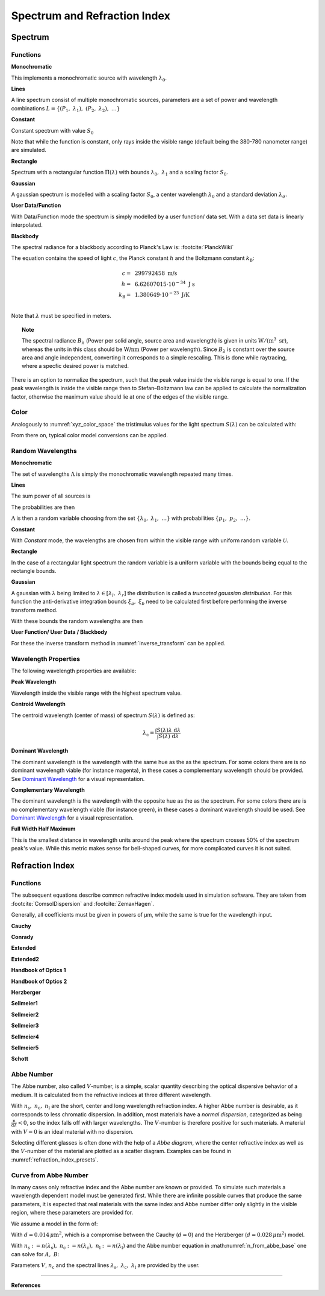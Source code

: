 ********************************
Spectrum and Refraction Index
********************************

Spectrum
==============

Functions
------------


**Monochromatic**

This implements a monochromatic source with wavelength :math:`\lambda_0`.

.. math::
   S(\lambda) = \delta(\lambda - \lambda_0)
   :label: eq_spectrum_mono

**Lines**

A line spectrum consist of multiple monochromatic sources, parameters are a set of power and wavelength combinations
:math:`L=\left\{(P_1,~\lambda_1),~(P_2,~\lambda_2),~\dots\right\}`

.. math::
   S(\lambda) = \sum_{(P_i, ~\lambda_i) \in L}  P_i \, \delta(\lambda - \lambda_i)
   :label: eq_spectrum_lines

**Constant**

Constant spectrum with value :math:`S_0`

.. math::
   S(\lambda) = S_0
   :label: eq_spectrum_const

Note that while the function is constant, only rays inside the visible range (default being the 380-780 nanometer range) are simulated.

**Rectangle**

Spectrum with a rectangular function :math:`\Pi(\lambda)` with bounds :math:`\lambda_0,~\lambda_1` and a scaling factor :math:`S_0`.

.. math::
   S(\lambda) = S_0\, \Pi_{[\lambda_0,~\lambda_1]}(\lambda)
   :label: eq_spectrum_rect

**Gaussian**

A gaussian spectrum is modelled with a scaling factor :math:`S_0`, a center wavelength :math:`\lambda_0` and a standard deviation :math:`\lambda_\sigma`.

.. math::
   S(\lambda) = S_0 \exp \left( -\frac{\left(\lambda - \lambda_0\right)^2}{2 \lambda^2_\sigma}\right)
   :label: eq_spectrum_gauss

**User Data/Function**

With Data/Function mode the spectrum is simply modelled by a user function/ data set. With a data set data is linearly interpolated.

.. math::
   S(\lambda) = S_F(\lambda)
   :label: eq_spectrum_user

**Blackbody**

The spectral radiance for a blackbody according to Planck's Law is: :footcite:`PlanckWiki`

.. math::
   B_\lambda (\lambda, ~T) = \frac{2 h c^2}{\lambda^5} \frac{1}{\exp\left(\frac{h  c } {\lambda k_\text{B}  T}\right) - 1}
   :label: planck_radiator

The equation contains the speed of light :math:`c`, the Planck constant :math:`h` and the Boltzmann constant :math:`k_\text{B}`:

.. math::
   c =&~ 299792458 ~\text{m/s}\\
   h =&~ 6.62607015\cdot 10^{-34} ~\text{J s}\\
   k_\text{B} =&~ 1.380649 \cdot 10^{-23} ~\text{J/K}\\

Note that :math:`\lambda` must be specified in meters.


.. topic:: Note

   The spectral radiance :math:`B_\lambda` (Power per solid angle, source area and wavelength) is given in units :math:`\text{W}/(\text{m}^3~\text{sr})`, whereas the units in this class should be :math:`\text{W/nm}` (Power per wavelength). Since :math:`B_\lambda` is constant over the source area and angle independent, converting it corresponds to a simple rescaling. 
   This is done while raytracing, where a specfic desired power is matched.


There is an option to normalize the spectrum, such that the peak value inside the visible range is equal to one.
If the peak wavelength is inside the visible range then to Stefan–Boltzmann law can be applied to calculate the normalization factor, otherwise the maximum value should lie at one of the edges of the visible range.

Color
----------

Analogously to :numref:`xyz_color_space` the tristimulus values for the light spectrum :math:`S(\lambda)` can be calculated with:

.. math::
   X &=\int_{\lambda} S(\lambda) x(\lambda) ~d \lambda \\
   Y &=\int_{\lambda} S(\lambda) y(\lambda) ~d \lambda \\
   Z &=\int_{\lambda} S(\lambda) z(\lambda) ~d \lambda
   :label: XYZ_Calc_Spectrum

From there on, typical color model conversions can be applied.


.. _random_wavelengths:
   
Random Wavelengths
--------------------


**Monochromatic**


The set of wavelengths :math:`\Lambda` is simply the monochromatic wavelength repeated many times.

.. math::
   \Lambda = \left\{\lambda_0,~\lambda_0, \dots\right\}
   :label: eq_lspectrum_random_mono

**Lines**

The sum power of all sources is

.. math::
   P = \sum_{(P_i,~\lambda_i \in L)} P_i
   :label: eq_lspectrum_lines_power

The probabilities are then 

.. math::
   p = \left\{\frac{P_i}{P} ~~:~~ (P_i, \lambda_i) \in L \right\}
   :label: eq_lspectrum_lines_p

:math:`\Lambda` is then a random variable choosing from the set :math:`\left\{\lambda_0,~\lambda_1, ~\dots\right\}` with probabilities :math:`\left\{p_1,~p_2,~\dots\right\}`.


**Constant**

With *Constant* mode, the wavelengths are chosen from within the visible range with uniform random variable :math:`\mathcal{U}`.

.. math::
   \Lambda = \mathcal{U}_{[380\,\text{nm},~780\,\text{nm}]}
   :label: eq_lspectrum_random_const

**Rectangle**

In the case of a rectangular light spectrum the random variable is a uniform variable with the bounds being equal to the rectangle bounds.

.. math::
   \Lambda = \mathcal{U}_{[\lambda_0,~\lambda_1]}
   :label: eq_lspectrum_random_rect

**Gaussian**

A gaussian with :math:`\lambda` being limited to :math:`\lambda \in [\lambda_l,~\lambda_r]` the distribution is called a *truncated gaussian distribution*.
For this function the anti-derivative integration bounds :math:`\xi_a,~\xi_b` need to be calculated first before performing the inverse transform method.

.. math::
   \xi_a =&~ \frac{1}{2}\left(1 + \text{erf}\left(\frac{\lambda_\text{l} - \lambda_0}{\sqrt{2} \lambda_\sigma}\right)\right)\\
   \xi_b =&~ \frac{1}{2}\left(1 + \text{erf}\left(\frac{\lambda_\text{r} - \lambda_0}{\sqrt{2} \lambda_\sigma}\right)\right)
   :label: gaussian_trunc_lambda_bounds
         
With these bounds the random wavelengths are then

.. math::
   \Lambda = \lambda_0 + \sqrt{2} ~ \lambda_\sigma ~  \text{erf}^{-1}\left(2\,\mathcal{U}_{[\xi_a, ~\xi_b]}-1\right)
   :label: gaussian_trunc_lambda

**User Function/ User Data / Blackbody**

For these the inverse transform method in :numref:`inverse_transform` can be applied.


Wavelength Properties
---------------------------

The following wavelength properties are available:

**Peak Wavelength**

Wavelength inside the visible range with the highest spectrum value.

**Centroid Wavelength**

The centroid wavelength (center of mass) of spectrum :math:`S(\lambda)` is defined as:

.. math::
   \lambda_\text{c} = \frac{\int S(\lambda) \lambda~\text{d}\lambda}{\int S(\lambda) ~\text{d}\lambda}

**Dominant Wavelength**

The dominant wavelength is the wavelength with the same hue as the as the spectrum.
For some colors there are is no dominant wavelength viable (for instance magenta), in these cases a complementary wavelength should be provided.
See `Dominant Wavelength <https://en.wikipedia.org/wiki/Dominant_wavelength>`__ for a visual representation.

**Complementary Wavelength**

The dominant wavelength is the wavelength with the opposite hue as the as the spectrum.
For some colors there are is no complementary wavelength viable (for instance green), in these cases a dominant wavelength should be used.
See `Dominant Wavelength <https://en.wikipedia.org/wiki/Dominant_wavelength>`__ for a visual representation.

**Full Width Half Maximum**

This is the smallest distance in wavelength units around the peak where the spectrum crosses 50% of the spectrum peak's value.
While this metric makes sense for bell-shaped curves, for more complicated curves it is not suited.


Refraction  Index
===================

.. _index_functions:

Functions
-------------

The subsequent equations describe common refractive index models used in simulation software.
They are taken from :footcite:`ComsolDispersion` and :footcite:`ZemaxHagen`.

Generally, all coefficients must be given in powers of µm, while the same is true for the wavelength input.

**Cauchy**

.. math::
   n = c_0 + \frac{c_1}{\lambda^2} + \frac{c_2}{\lambda^4} + \frac{c_3}{\lambda^6}
   :label: n_cauchy

**Conrady**

.. math::
   n = c_0+ \frac{c_1} {\lambda} + \frac{c_2} {\lambda^{3.5}}
   :label: n_conrady

**Extended**

.. math::
   n^2 = c_0+c_1 \lambda^2+ \frac{c_2} {\lambda^{2}}+ \frac{c_3} {\lambda^{4}}+ \frac{c_4} {\lambda^{6}}+ \frac{c_5} {\lambda^{8}}+ \frac{c_6} {\lambda^{10}}+\frac{c_7} {\lambda^{12}}
   :label: n_extended


**Extended2**

.. math::
   n^2 = c_0+c_1 \lambda^2+ \frac{c_2} {\lambda^{2}}+ \frac{c_3} {\lambda^{4}}+\frac{c_4} {\lambda^{6}}+\frac{c_5} {\lambda^{8}}+c_6 \lambda^4+c_7 \lambda^6
   :label: n_extended2


**Handbook of Optics 1**

.. math::
   n^2 = c_0+\frac{c_1}{\lambda^2-c_2}-c_3 \lambda^2
   :label: n_optics1


**Handbook of Optics 2**

.. math::
   n^2 = c_0+\frac{c_1 \lambda^2}{\lambda^2-c_2}-c_3 \lambda^2
   :label: n_optics2

**Herzberger**

.. math::
   \begin{align}
   n =&~ c_0+c_1 L+c_2 L^2+c_3 \lambda^2+c_4 \lambda^4+c_5 \lambda^6 \\
   &\text{ with   } L= \frac{1} {\lambda^2-0.028 {\mu m^2}}
   \end{align}
   :label: n_herzberger

**Sellmeier1**

.. math::
   n^2 = 1+\frac{c_0 \lambda^2}{\lambda^2-c_1}+\frac{c_2 \lambda^2}{\lambda^2-c_3}+\frac{c_4 \lambda^2}{\lambda^2-c_5}
   :label: n_sellmeier1 

**Sellmeier2**

.. math::
   n^2 = 1+c_0+\frac{c_1 \lambda^2}{\lambda^2-c_2^2}+\frac{c_3}{\lambda^2-c_4^2}
   :label: n_sellmeier2 

**Sellmeier3**

.. math::
   n^2 = 1+\frac{c_0 \lambda^2}{\lambda^2-c_1}+\frac{c_2 \lambda^2}{\lambda^2-c_3}+\frac{c_4 \lambda^2}{\lambda^2-c_5}+\frac{c_6 \lambda^2}{\lambda^2-c_7}
   :label: n_sellmeier3 

**Sellmeier4**

.. math::
   n^2 = c_0+\frac{c_1 \lambda^2}{\lambda^2-c_2}+\frac{c_3 \lambda^2}{\lambda^2-c_4}
   :label: n_sellmeier4 

**Sellmeier5**

.. math::
   n^2 = 1+\frac{c_0 \lambda^2}{\lambda^2-c_1}+\frac{c_2 \lambda^2}{\lambda^2-c_3}+\frac{c_4 \lambda^2}{\lambda^2-c_5}+\frac{c_6 \lambda^2}{\lambda^2-c_7}+\frac{c_8 \lambda^2}{\lambda^2-c_9}
   :label: n_sellmeier5 

**Schott**

.. math::
   n^2 = c_0+c_1 \lambda^2+\frac{c_2}{ \lambda^{2}}+\frac{c_3} {\lambda^{4}}+\frac{c_4} {\lambda^{6}}+\frac{c_5} {\lambda^{8}}
   :label: n_schott 


.. _abbe_number:

Abbe Number
--------------

The Abbe number, also called :math:`V`-number, is a simple, scalar quantity describing the optical dispersive behavior of a medium. It is calculated from the refractive indices at three different wavelength.

.. math::
   V = \frac{n_\text{c} - 1}{n_\text{s} - n_\text{l}}
   :label: abbe_eq

With :math:`n_\text{s},~n_\text{c},~n_\text{l}` are the short, center and long wavelength refraction index.
A higher Abbe number is desirable, as it corresponds to less chromatic dispersion.
In addition, most materials have a *normal dispersion*, categorized as being :math:`\frac{\text{n}}{\text{d}\lambda}<0`, so the index falls off with larger wavelengths.
The :math:`V`-number is therefore positive for such materials.
A material with :math:`V=0` is an ideal material with no dispersion.

Selecting different glasses is often done with the help of a *Abbe diagram*, where the center refractive index as well as the :math:`V`-number of the material are plotted as a scatter diagram. Examples can be found in :numref:`refraction_index_presets`.

.. _index_from_abbe:

Curve from Abbe Number
-----------------------

In many cases only refractive index and the Abbe number are known or provided. 
To simulate such materials a wavelength dependent model must be generated first.
While there are infinite possible curves that produce the same parameters, it is expected that real materials with the same index and Abbe number differ only slightly in the visible region, where these parameters are provided for.

We assume a model in the form of:

.. math::
   n(\lambda) = A + \frac{B}{\lambda^2 - d}
   :label: n_from_abbe_base

With :math:`d=0.014\, \mu\text{m}^2`, which is a compromise between the Cauchy (:math:`d=0`) and the Herzberger (:math:`d=0.028\,\mu\text{m}^2`) model.

With :math:`n_\text{s}:=n(\lambda_\text{s}),~n_\text{c}:=n(\lambda_\text{c}),~n_\text{l}:=n(\lambda_\text{l})` and the Abbe number equation in :math:numref:`n_from_abbe_base` one can solve for :math:`A,~B`:

.. math::
   B =&~ \frac{1}{V}\frac{n_\text{c}-1}{\frac{1}{\lambda^2_\text{s} - d} - \frac{1}{\lambda^2_\text{l}-d}}\\
   A =&~ n_\text{c} - \frac{B}{\lambda^2_\text{c}-d}
   :label: n_from_abbe_solution

Parameters :math:`V`, :math:`n_\text{c}` and the spectral lines :math:`\lambda_\text{s},~\lambda_\text{c},~\lambda_\text{l}` are provided by the user.




------------

**References**

.. footbibliography::

